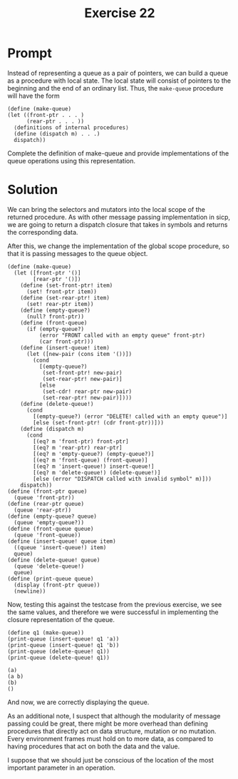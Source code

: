 #+title: Exercise 22
* Prompt
Instead of representing a queue as a pair of pointers, we can build a queue as a procedure with local state. The local state will consist of pointers to the beginning and the end of an ordinary list. Thus, the ~make-queue~ procedure will have the form

#+begin_src racket :exports code
(define (make-queue)
(let ((front-ptr . . . )
      (rear-ptr . . . ))
  ⟨definitions of internal procedures⟩
  (define (dispatch m) . . .)
  dispatch))
#+end_src

Complete the definition of make-queue and provide implementations of the queue operations using this representation.

* Solution
:PROPERTIES:
:header-args:racket: :tangle ./src/exercise-22.rkt
:END:

#+begin_src racket :exports none
#lang sicp
#+end_src

We can bring the selectors and mutators into the local scope of the returned procedure. As with other message passing implementation in sicp, we are going to return a dispatch closure that takes in symbols and returns the corresponding data.

After this, we change the implementation of the global scope procedure, so that it is passing messages to the queue object.

#+begin_src racket :exports code
(define (make-queue)
  (let ([front-ptr '()]
        [rear-ptr '()])
    (define (set-front-ptr! item)
      (set! front-ptr item))
    (define (set-rear-ptr! item)
      (set! rear-ptr item))
    (define (empty-queue?)
      (null? front-ptr))
    (define (front-queue)
      (if (empty-queue?)
          (error "FRONT called with an empty queue" front-ptr)
          (car front-ptr)))
    (define (insert-queue! item)
      (let ([new-pair (cons item '())])
        (cond
          [(empty-queue?)
           (set-front-ptr! new-pair)
           (set-rear-ptr! new-pair)]
          [else
           (set-cdr! rear-ptr new-pair)
           (set-rear-ptr! new-pair)])))
    (define (delete-queue!)
      (cond
        [(empty-queue?) (error "DELETE! called with an empty queue")]
        [else (set-front-ptr! (cdr front-ptr))]))
    (define (dispatch m)
      (cond
        [(eq? m 'front-ptr) front-ptr]
        [(eq? m 'rear-ptr) rear-ptr]
        [(eq? m 'empty-queue?) (empty-queue?)]
        [(eq? m 'front-queue) (front-queue)]
        [(eq? m 'insert-queue!) insert-queue!]
        [(eq? m 'delete-queue!) (delete-queue!)]
        [else (error "DISPATCH called with invalid symbol" m)]))
    dispatch))
(define (front-ptr queue)
  (queue 'front-ptr))
(define (rear-ptr queue)
  (queue 'rear-ptr))
(define (empty-queue? queue)
  (queue 'empty-queue?))
(define (front-queue queue)
  (queue 'front-queue))
(define (insert-queue! queue item)
  ((queue 'insert-queue!) item)
  queue)
(define (delete-queue! queue)
  (queue 'delete-queue!)
  queue)
(define (print-queue queue)
  (display (front-ptr queue))
  (newline))
#+end_src

Now, testing this against the testcase from the previous exercise, we see the same values, and therefore we were successful in implementing the closure representation of the queue.

#+begin_src racket :exports code
(define q1 (make-queue))
(print-queue (insert-queue! q1 'a))
(print-queue (insert-queue! q1 'b))
(print-queue (delete-queue! q1))
(print-queue (delete-queue! q1))
#+end_src

#+begin_src bash :exports results :results output
racket ./src/exercise-22.rkt
#+end_src

#+RESULTS:
: (a)
: (a b)
: (b)
: ()


And now, we are correctly displaying the queue.

As an additional note, I suspect that although the modularity of message passing could be great, there might be more overhead than defining procedures that directly act on data structure, mutation or no mutation. Every environment frames must hold on to more data, as compared to having procedures that act on both the data and the value.

I suppose that we should just be conscious of the location of the most important parameter in an operation.
